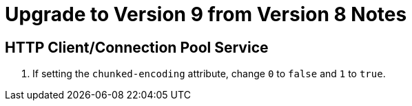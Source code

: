 = Upgrade to Version 9 from Version 8 Notes

== HTTP Client/Connection Pool Service
. If setting the `chunked-encoding` attribute, change `0` to `false` and `1` to `true`.
